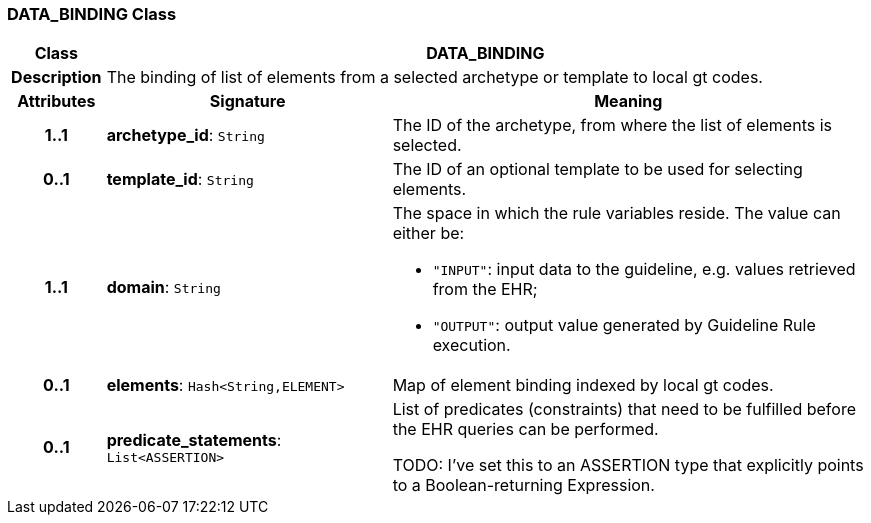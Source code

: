=== DATA_BINDING Class

[cols="^1,3,5"]
|===
h|*Class*
2+^h|*DATA_BINDING*

h|*Description*
2+a|The binding of list of elements from a selected archetype or template to local gt codes.

h|*Attributes*
^h|*Signature*
^h|*Meaning*

h|*1..1*
|*archetype_id*: `String`
a|The ID of the archetype, from where the list of elements is selected.

h|*0..1*
|*template_id*: `String`
a|The ID of an optional template to be used for selecting elements.

h|*1..1*
|*domain*: `String`
a|The space in which the rule variables reside. The value can either be:

* `"INPUT"`: input data to the guideline, e.g. values retrieved from the EHR;
* `"OUTPUT"`: output value generated by Guideline Rule execution.

h|*0..1*
|*elements*: `Hash<String,ELEMENT>`
a|Map of element binding indexed by local gt codes.

h|*0..1*
|*predicate_statements*: `List<ASSERTION>`
a|List of predicates (constraints) that need to be fulfilled before the EHR queries can be performed.

TODO: I've set this to an ASSERTION type that explicitly points to a Boolean-returning Expression.
|===
